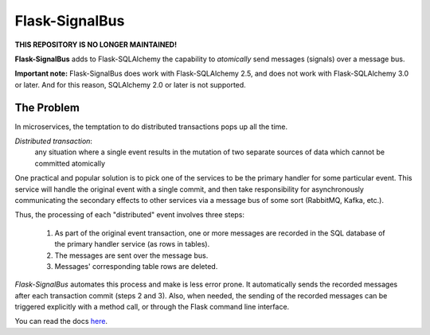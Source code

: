 Flask-SignalBus
===============

**THIS REPOSITORY IS NO LONGER MAINTAINED!**

**Flask-SignalBus** adds to Flask-SQLAlchemy the capability to
*atomically* send messages (signals) over a message bus.

**Important note:** Flask-SignalBus does work with Flask-SQLAlchemy
2.5, and does not work with Flask-SQLAlchemy 3.0 or later. And for
this reason, SQLAlchemy 2.0 or later is not supported.

The Problem
```````````

In microservices, the temptation to do distributed transactions pops
up all the time.

*Distributed transaction*:
  any situation where a single event results in the mutation of two
  separate sources of data which cannot be committed atomically

One practical and popular solution is to pick one of the services to
be the primary handler for some particular event. This service will
handle the original event with a single commit, and then take
responsibility for asynchronously communicating the secondary effects
to other services via a message bus of some sort (RabbitMQ, Kafka,
etc.).

Thus, the processing of each "distributed" event involves three steps:

  1. As part of the original event transaction, one or more messages
     are recorded in the SQL database of the primary handler service
     (as rows in tables).

  2. The messages are sent over the message bus.

  3. Messages' corresponding table rows are deleted.

*Flask-SignalBus* automates this process and make is less error prone.
It automatically sends the recorded messages after each transaction
commit (steps 2 and 3). Also, when needed, the sending of the recorded
messages can be triggered explicitly with a method call, or through
the Flask command line interface.

You can read the docs `here`_.


.. _here: https://flask-signalbus.readthedocs.io/en/latest/
